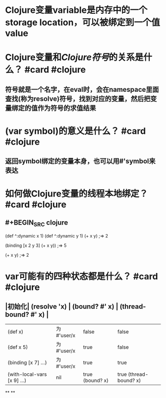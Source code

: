 * Clojure变量variable是内存中的一个storage location，可以被绑定到一个值value
* Clojure变量和[[Clojure符号]]的关系是什么？ #card #clojure
:PROPERTIES:
:card-last-interval: 4
:card-repeats: 2
:card-ease-factor: 2.7
:card-next-schedule: 2022-04-18T01:00:37.119Z
:card-last-reviewed: 2022-04-14T01:00:37.119Z
:card-last-score: 5
:END:
** 符号就是一个名字，在eval时，会在namespace里面查找(称为resolve)符号，找到对应的变量，然后把变量绑定的值作为符号的求值结果
* (var symbol)的意义是什么？ #card #clojure
:PROPERTIES:
:card-last-interval: 4
:card-repeats: 2
:card-ease-factor: 2.7
:card-next-schedule: 2022-04-18T00:58:39.477Z
:card-last-reviewed: 2022-04-14T00:58:39.477Z
:card-last-score: 5
:END:
** 返回symbol绑定的变量本身，也可以用#'symbol来表达
* 如何做Clojure变量的线程本地绑定？ #card #clojure
:PROPERTIES:
:card-last-interval: 4
:card-repeats: 2
:card-ease-factor: 2.46
:card-next-schedule: 2022-04-18T00:59:58.278Z
:card-last-reviewed: 2022-04-14T00:59:58.278Z
:card-last-score: 3
:END:
** #+BEGIN_SRC clojure
(def ^:dynamic x 1)
(def ^:dynamic y 1)
(+ x y)
;=> 2

(binding [x 2 y 3]
  (+ x y))
;=> 5

(+ x y)
;=> 2
#+END_SRC
* var可能有的四种状态都是什么？ #card #clojure
:PROPERTIES:
:card-last-interval: 5.74
:card-repeats: 1
:card-ease-factor: 2.6
:card-next-schedule: 2022-04-18T18:03:04.124Z
:card-last-reviewed: 2022-04-13T01:03:04.124Z
:card-last-score: 5
:END:
** |初始化| (resolve 'x) | (bound? #' x) | (thread-bound? #' x) |
| (def x) | 为#'user/x | false | false |
| (def x 5) | 为#'user/x | true | false |
| (binding [x 7] ...) | 为#'user/x | true | true |
| (with-local-vars [x 9] ...) | nil | true (bound? x) | true (thread-bound? x) |
**
**